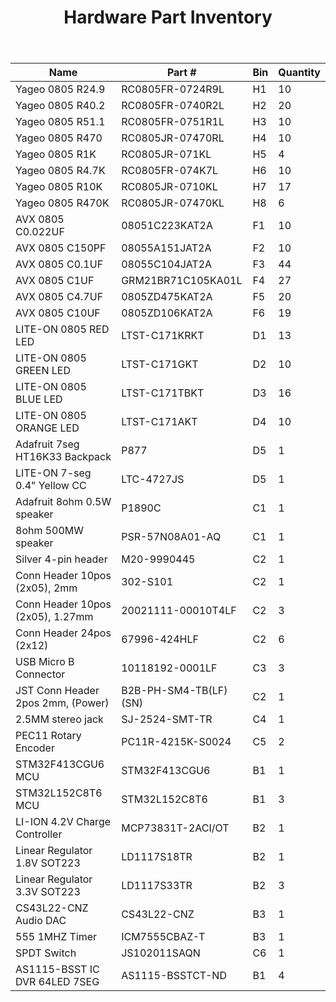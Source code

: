 #+TITLE: Hardware Part Inventory

| Name                              | Part #                | Bin | Quantity |
|-----------------------------------+-----------------------+-----+----------|
| Yageo 0805 R24.9                  | RC0805FR-0724R9L      | H1  |       10 |
| Yageo 0805 R40.2                  | RC0805FR-0740R2L      | H2  |       20 |
| Yageo 0805 R51.1                  | RC0805FR-0751R1L      | H3  |       10 |
| Yageo 0805 R470                   | RC0805JR-07470RL      | H4  |       10 |
| Yageo 0805 R1K                    | RC0805JR-071KL        | H5  |        4 |
| Yageo 0805 R4.7K                  | RC0805FR-074K7L       | H6  |       10 |
| Yageo 0805 R10K                   | RC0805JR-0710KL       | H7  |       17 |
| Yageo 0805 R470K                  | RC0805JR-07470KL      | H8  |        6 |
| AVX 0805 C0.022UF                 | 08051C223KAT2A        | F1  |       10 |
| AVX 0805 C150PF                   | 08055A151JAT2A        | F2  |       10 |
| AVX 0805 C0.1UF                   | 08055C104JAT2A        | F3  |       44 |
| AVX 0805 C1UF                     | GRM21BR71C105KA01L    | F4  |       27 |
| AVX 0805 C4.7UF                   | 0805ZD475KAT2A        | F5  |       20 |
| AVX 0805 C10UF                    | 0805ZD106KAT2A        | F6  |       19 |
| LITE-ON 0805 RED LED              | LTST-C171KRKT         | D1  |       13 |
| LITE-ON 0805 GREEN LED            | LTST-C171GKT          | D2  |       10 |
| LITE-ON 0805 BLUE LED             | LTST-C171TBKT         | D3  |       16 |
| LITE-ON 0805 ORANGE LED           | LTST-C171AKT          | D4  |       10 |
| Adafruit 7seg HT16K33 Backpack    | P877                  | D5  |        1 |
| LITE-ON 7-seg 0.4" Yellow CC      | LTC-4727JS            | D5  |        1 |
| Adafruit 8ohm 0.5W speaker        | P1890C                | C1  |        1 |
| 8ohm 500MW speaker                | PSR-57N08A01-AQ       | C1  |        1 |
| Silver 4-pin header               | M20-9990445           | C2  |        1 |
| Conn Header 10pos (2x05), 2mm     | 302-S101              | C2  |        1 |
| Conn Header 10pos (2x05), 1.27mm  | 20021111-00010T4LF    | C2  |        3 |
| Conn Header 24pos (2x12)          | 67996-424HLF          | C2  |        6 |
| USB Micro B Connector             | 10118192-0001LF       | C3  |        3 |
| JST Conn Header 2pos 2mm, (Power) | B2B-PH-SM4-TB(LF)(SN) | C2  |        1 |
| 2.5MM stereo jack                 | SJ-2524-SMT-TR        | C4  |        1 |
| PEC11 Rotary Encoder              | PC11R-4215K-S0024     | C5  |        2 |
| STM32F413CGU6 MCU                 | STM32F413CGU6         | B1  |        1 |
| STM32L152C8T6 MCU                 | STM32L152C8T6         | B1  |        3 |
| LI-ION 4.2V Charge Controller     | MCP73831T-2ACI/OT     | B2  |        1 |
| Linear Regulator 1.8V SOT223      | LD1117S18TR           | B2  |        1 |
| Linear Regulator 3.3V SOT223      | LD1117S33TR           | B2  |        3 |
| CS43L22-CNZ Audio DAC             | CS43L22-CNZ           | B3  |        1 |
| 555 1MHZ Timer                    | ICM7555CBAZ-T         | B3  |        1 |
| SPDT Switch                       | JS102011SAQN          | C6  |        1 |
| AS1115-BSST IC DVR 64LED 7SEG     | AS1115-BSSTCT-ND      | B1  |        4 |

